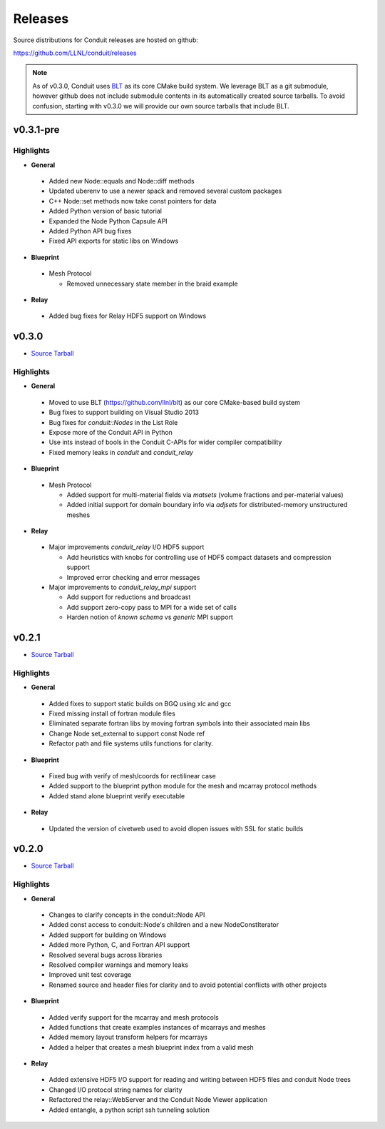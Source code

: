 .. ############################################################################
.. # Copyright (c) 2014-2017, Lawrence Livermore National Security, LLC.
.. #
.. # Produced at the Lawrence Livermore National Laboratory
.. #
.. # LLNL-CODE-666778
.. #
.. # All rights reserved.
.. #
.. # This file is part of Conduit.
.. #
.. # For details, see: http://software.llnl.gov/conduit/.
.. #
.. # Please also read conduit/LICENSE
.. #
.. # Redistribution and use in source and binary forms, with or without
.. # modification, are permitted provided that the following conditions are met:
.. #
.. # * Redistributions of source code must retain the above copyright notice,
.. #   this list of conditions and the disclaimer below.
.. #
.. # * Redistributions in binary form must reproduce the above copyright notice,
.. #   this list of conditions and the disclaimer (as noted below) in the
.. #   documentation and/or other materials provided with the distribution.
.. #
.. # * Neither the name of the LLNS/LLNL nor the names of its contributors may
.. #   be used to endorse or promote products derived from this software without
.. #   specific prior written permission.
.. #
.. # THIS SOFTWARE IS PROVIDED BY THE COPYRIGHT HOLDERS AND CONTRIBUTORS "AS IS"
.. # AND ANY EXPRESS OR IMPLIED WARRANTIES, INCLUDING, BUT NOT LIMITED TO, THE
.. # IMPLIED WARRANTIES OF MERCHANTABILITY AND FITNESS FOR A PARTICULAR PURPOSE
.. # ARE DISCLAIMED. IN NO EVENT SHALL LAWRENCE LIVERMORE NATIONAL SECURITY,
.. # LLC, THE U.S. DEPARTMENT OF ENERGY OR CONTRIBUTORS BE LIABLE FOR ANY
.. # DIRECT, INDIRECT, INCIDENTAL, SPECIAL, EXEMPLARY, OR CONSEQUENTIAL
.. # DAMAGES  (INCLUDING, BUT NOT LIMITED TO, PROCUREMENT OF SUBSTITUTE GOODS
.. # OR SERVICES; LOSS OF USE, DATA, OR PROFITS; OR BUSINESS INTERRUPTION)
.. # HOWEVER CAUSED AND ON ANY THEORY OF LIABILITY, WHETHER IN CONTRACT,
.. # STRICT LIABILITY, OR TORT (INCLUDING NEGLIGENCE OR OTHERWISE) ARISING
.. # IN ANY WAY OUT OF THE USE OF THIS SOFTWARE, EVEN IF ADVISED OF THE
.. # POSSIBILITY OF SUCH DAMAGE.
.. #
.. ############################################################################

================================
Releases
================================

Source distributions for Conduit releases are hosted on github:

https://github.com/LLNL/conduit/releases

.. note:: As of v0.3.0, Conduit uses `BLT <https://github.com/LLNL/blt>`__ as its core CMake build system. We leverage BLT as a git submodule, however github does not include submodule contents in its automatically created source tarballs. To avoid confusion, starting with v0.3.0 we will provide our own source tarballs that include BLT. 

v0.3.1-pre
-----------------
Highlights
+++++++++++++

* **General**
 
 * Added new Node::equals and Node::diff methods
 * Updated uberenv to use a newer spack and removed several custom packages
 * C++ Node::set methods now take const pointers for data
 * Added Python version of basic tutorial
 * Expanded the Node Python Capsule API
 * Added Python API bug fixes
 * Fixed API exports for static libs on Windows

* **Blueprint**
 
 * Mesh Protocol
 
   * Removed unnecessary state member in the braid example
 
* **Relay**
 
 * Added bug fixes for Relay HDF5 support on Windows
 

v0.3.0
-----------------

* `Source Tarball <https://github.com/LLNL/conduit/releases/download/v0.3.0/conduit-v0.3.0-src-with-blt.tar.gz>`__

Highlights
+++++++++++++

* **General**

 * Moved to use BLT (https://github.com/llnl/blt) as our core CMake-based build system
 * Bug fixes to support building on Visual Studio 2013
 * Bug fixes for `conduit::Nodes` in the List Role
 * Expose more of the Conduit API in Python
 * Use ints instead of bools in the Conduit C-APIs for wider compiler compatibility   
 * Fixed memory leaks in *conduit* and *conduit_relay*
 

* **Blueprint**

 * Mesh Protocol
 
   * Added support for multi-material fields via *matsets* (volume fractions and per-material values)
   * Added initial support for domain boundary info via *adjsets* for distributed-memory unstructured meshes  
  

* **Relay**

 * Major improvements *conduit_relay* I/O HDF5 support 
 
   * Add heuristics with knobs for controlling use of HDF5 compact datasets and compression support
   * Improved error checking and error messages 
   
 * Major improvements to *conduit_relay_mpi* support 
 
   * Add support for reductions and broadcast
   * Add support zero-copy pass to MPI for a wide set of calls
   * Harden notion of `known schema` vs `generic` MPI support
 

v0.2.1
-----------------

* `Source Tarball <https://github.com/LLNL/conduit/archive/v0.2.1.tar.gz>`__


Highlights
+++++++++++++

* **General**

 * Added fixes to support static builds on BGQ using xlc and gcc
 * Fixed missing install of fortran module files
 * Eliminated separate fortran libs by moving fortran symbols into their associated main libs
 * Change Node set_external to support const Node ref
 * Refactor path and file systems utils functions for clarity.

* **Blueprint**

 * Fixed bug with verify of mesh/coords for rectilinear case
 * Added support to the blueprint python module for the mesh and mcarray protocol methods 
 * Added stand alone blueprint verify executable

* **Relay**

 * Updated the version of civetweb used to avoid dlopen issues with SSL for static builds


v0.2.0
-----------------

* `Source Tarball <https://github.com/LLNL/conduit/archive/v0.2.0.tar.gz>`__
    
Highlights 
+++++++++++++
* **General**

 * Changes to clarify concepts in the conduit::Node API
 * Added const access to conduit::Node's children and a new NodeConstIterator
 * Added support for building on Windows
 * Added more Python, C, and Fortran API support
 * Resolved several bugs across libraries
 * Resolved compiler warnings and memory leaks
 * Improved unit test coverage
 * Renamed source and header files for clarity and to avoid potential conflicts with other projects

* **Blueprint**
    
 * Added verify support for the mcarray and mesh protocols
 * Added functions that create examples instances of mcarrays and meshes
 * Added memory layout transform helpers for mcarrays
 * Added a helper that creates a mesh blueprint index from a valid mesh

* **Relay**

 * Added extensive HDF5 I/O support for reading and writing between HDF5 files and conduit Node trees
 * Changed I/O protocol string names for clarity
 * Refactored the relay::WebServer and the Conduit Node Viewer application
 * Added entangle, a python script ssh tunneling solution



